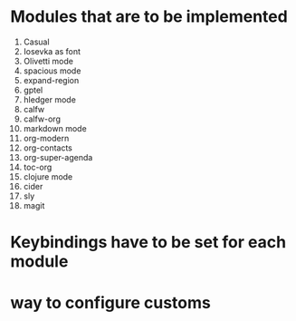 * Modules that are to be implemented

1. Casual
3. Iosevka as font
4. Olivetti mode
5. spacious mode
6. expand-region
7. gptel
8. hledger mode
9. calfw
10. calfw-org
11. markdown mode
12. org-modern
13. org-contacts
14. org-super-agenda
15. toc-org
17. clojure mode
18. cider
19. sly
20. magit

* Keybindings have to be set for each module
* way to configure customs

